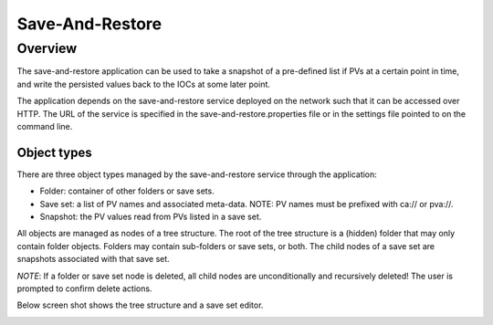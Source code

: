 Save-And-Restore
================

Overview
--------

The save-and-restore application can be used to take a snapshot of a pre-defined list if PVs at a certain point in
time, and write the persisted values back to the IOCs at some later point.

The application depends on the save-and-restore service deployed on the network such that it can be accessed over
HTTP. The URL of the service is specified in the save-and-restore.properties file or in the settings file
pointed to on the command line.

Object types
____________

There are three object types managed by the save-and-restore service through the application:

- Folder: container of other folders or save sets.
- Save set: a list of PV names and associated meta-data. NOTE: PV names must be prefixed with ca:// or pva://.
- Snapshot: the PV values read from PVs listed in a save set.

All objects are managed as nodes of a tree structure. The root of the tree structure is a (hidden) folder that may only
contain folder objects. Folders may contain sub-folders or save sets, or both. The child nodes of a save set are
snapshots associated with that save set.

*NOTE*: If a folder or save set node is deleted, all child nodes are unconditionally and recursively deleted! The user
is prompted to confirm delete actions.

Below screen shot shows the tree structure and a save set editor.

.. image:: screenshot1.png
   :width: 80%